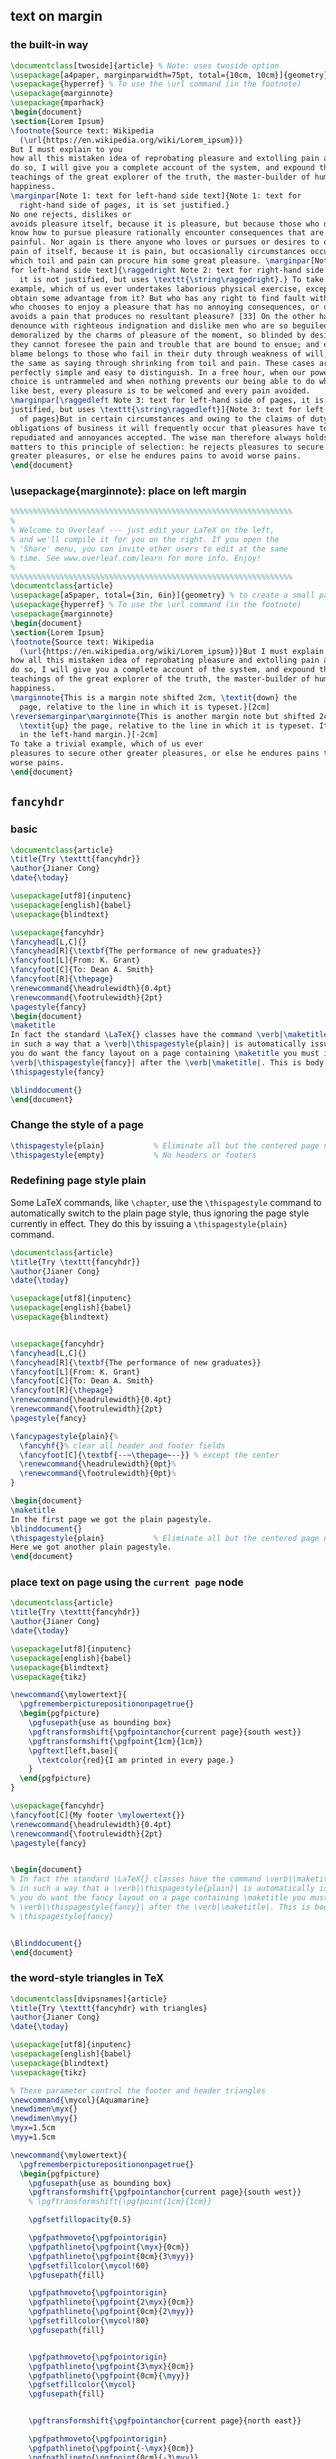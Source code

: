 ** text on margin 
*** the built-in way
#+begin_src latex
\documentclass[twoside]{article} % Note: uses twoside option
\usepackage[a4paper, marginparwidth=75pt, total={10cm, 10cm}]{geometry} % To create a small page
\usepackage{hyperref} % To use the \url command (in the footnote)
\usepackage{marginnote}
\usepackage{mparhack}
\begin{document}
\section{Lorem Ipsum}
\footnote{Source text: Wikipedia
  (\url{https://en.wikipedia.org/wiki/Lorem_ipsum})}
But I must explain to you
how all this mistaken idea of reprobating pleasure and extolling pain arose. To
do so, I will give you a complete account of the system, and expound the actual
teachings of the great explorer of the truth, the master-builder of human
happiness. 
\marginpar[Note 1: text for left-hand side text]{Note 1: text for
  right-hand side of pages, it is set justified.} 
No one rejects, dislikes or
avoids pleasure itself, because it is pleasure, but because those who do not
know how to pursue pleasure rationally encounter consequences that are extremely
painful. Nor again is there anyone who loves or pursues or desires to obtain
pain of itself, because it is pain, but occasionally circumstances occur in
which toil and pain can procure him some great pleasure. \marginpar[Note 2: text
for left-hand side text]{\raggedright Note 2: text for right-hand side of pages,
  it is not justified, but uses \texttt{\string\raggedright}.} To take a trivial
example, which of us ever undertakes laborious physical exercise, except to
obtain some advantage from it? But who has any right to find fault with a man
who chooses to enjoy a pleasure that has no annoying consequences, or one who
avoids a pain that produces no resultant pleasure? [33] On the other hand, we
denounce with righteous indignation and dislike men who are so beguiled and
demoralized by the charms of pleasure of the moment, so blinded by desire, that
they cannot foresee the pain and trouble that are bound to ensue; and equal
blame belongs to those who fail in their duty through weakness of will, which is
the same as saying through shrinking from toil and pain. These cases are
perfectly simple and easy to distinguish. In a free hour, when our power of
choice is untrammeled and when nothing prevents our being able to do what we
like best, every pleasure is to be welcomed and every pain avoided.
\marginpar[\raggedleft Note 3: text for left-hand side of pages, it is not
justified, but uses \texttt{\string\raggedleft}]{Note 3: text for left-hand side
  of pages}But in certain circumstances and owing to the claims of duty or the
obligations of business it will frequently occur that pleasures have to be
repudiated and annoyances accepted. The wise man therefore always holds in these
matters to this principle of selection: he rejects pleasures to secure other
greater pleasures, or else he endures pains to avoid worse pains.
\end{document}
#+end_src
*** \usepackage{marginnote}: place on left margin
#+begin_src latex
%%%%%%%%%%%%%%%%%%%%%%%%%%%%%%%%%%%%%%%%%%%%%%%%%%%%%%%%%%%%%%%
%
% Welcome to Overleaf --- just edit your LaTeX on the left,
% and we'll compile it for you on the right. If you open the
% 'Share' menu, you can invite other users to edit at the same
% time. See www.overleaf.com/learn for more info. Enjoy!
%
%%%%%%%%%%%%%%%%%%%%%%%%%%%%%%%%%%%%%%%%%%%%%%%%%%%%%%%%%%%%%%%
\documentclass{article}
\usepackage[a5paper, total={3in, 6in}]{geometry} % to create a small page
\usepackage{hyperref} % To use the \url command (in the footnote)
\usepackage{marginnote}
\begin{document}
\section{Lorem Ipsum}
\footnote{Source text: Wikipedia
  (\url{https://en.wikipedia.org/wiki/Lorem_ipsum})}But I must explain to you
how all this mistaken idea of reprobating pleasure and extolling pain arose. To
do so, I will give you a complete account of the system, and expound the actual
teachings of the great explorer of the truth, the master-builder of human
happiness.
\marginnote{This is a margin note shifted 2cm, \textit{down} the
  page, relative to the line in which it is typeset.}[2cm]
\reversemarginpar\marginnote{This is another margin note but shifted 2cm
  \textit{up} the page, relative to the line in which it is typeset. It is also
  in the left-hand margin.}[-2cm]
To take a trivial example, which of us ever
pleasures to secure other greater pleasures, or else he endures pains to avoid
worse pains.
\end{document}
#+end_src
** ~fancyhdr~
*** basic
#+begin_src latex
\documentclass{article}
\title{Try \texttt{fancyhdr}}
\author{Jianer Cong}
\date{\today}

\usepackage[utf8]{inputenc}
\usepackage[english]{babel}
\usepackage{blindtext}

\usepackage{fancyhdr}
\fancyhead[L,C]{}
\fancyhead[R]{\textbf{The performance of new graduates}}
\fancyfoot[L]{From: K. Grant}
\fancyfoot[C]{To: Dean A. Smith}
\fancyfoot[R]{\thepage}
\renewcommand{\headrulewidth}{0.4pt}
\renewcommand{\footrulewidth}{2pt}
\pagestyle{fancy}
\begin{document}
\maketitle
In fact the standard \LaTeX{} classes have the command \verb|\maketitle| defined
in such a way that a \verb|\thispagestyle{plain}| is automatically issued. So if
you do want the fancy layout on a page containing \maketitle you must issue a
\verb|\thispagestyle{fancy}| after the \verb|\maketitle|. This is body.
\thispagestyle{fancy}

\blinddocument{}
\end{document}
#+end_src
*** Change the style of a page
#+begin_src latex
  \thispagestyle{plain}           % Eliminate all but the centered page number
  \thispagestyle{empty}           % No headers or footers
#+end_src
*** Redefining page style plain
Some LaTeX commands, like ~\chapter~, use the ~\thispagestyle~ command to
automatically switch to the plain page style, thus ignoring the page style
currently in effect. They do this by issuing a ~\thispagestyle{plain}~ command.
#+begin_src latex
\documentclass{article}
\title{Try \texttt{fancyhdr}}
\author{Jianer Cong}
\date{\today}

\usepackage[utf8]{inputenc}
\usepackage[english]{babel}
\usepackage{blindtext}


\usepackage{fancyhdr}
\fancyhead[L,C]{}
\fancyhead[R]{\textbf{The performance of new graduates}}
\fancyfoot[L]{From: K. Grant}
\fancyfoot[C]{To: Dean A. Smith}
\fancyfoot[R]{\thepage}
\renewcommand{\headrulewidth}{0.4pt}
\renewcommand{\footrulewidth}{2pt}
\pagestyle{fancy}

\fancypagestyle{plain}{%
  \fancyhf{}% clear all header and footer fields
  \fancyfoot[C]{\textbf{--~\thepage~--}} % except the center
  \renewcommand{\headrulewidth}{0pt}%
  \renewcommand{\footrulewidth}{0pt}%
}

\begin{document}
\maketitle
In the first page we got the plain pagestyle.
\blinddocument{}
\thispagestyle{plain}           % Eliminate all but the centered page number
Here we got another plain pagestyle.
\end{document}
#+end_src
*** place text on page using the ~current page~ node
#+begin_src latex
\documentclass{article}
\title{Try \texttt{fancyhdr}}
\author{Jianer Cong}
\date{\today}

\usepackage[utf8]{inputenc}
\usepackage[english]{babel}
\usepackage{blindtext}
\usepackage{tikz}

\newcommand{\mylowertext}{
  \pgfrememberpicturepositiononpagetrue{}
  \begin{pgfpicture}
    \pgfusepath{use as bounding box}
    \pgftransformshift{\pgfpointanchor{current page}{south west}}
    \pgftransformshift{\pgfpoint{1cm}{1cm}}
    \pgftext[left,base]{
      \textcolor{red}{I am printed in every page.}
    }
  \end{pgfpicture}
}

\usepackage{fancyhdr}
\fancyfoot[C]{My footer \mylowertext{}}
\renewcommand{\headrulewidth}{0.4pt}
\renewcommand{\footrulewidth}{2pt}
\pagestyle{fancy}


\begin{document}
% In fact the standard \LaTeX{} classes have the command \verb|\maketitle| defined
% in such a way that a \verb|\thispagestyle{plain}| is automatically issued. So if
% you do want the fancy layout on a page containing \maketitle you must issue a
% \verb|\thispagestyle{fancy}| after the \verb|\maketitle|. This is body.
% \thispagestyle{fancy}


\Blinddocument{}
\end{document}
#+end_src
*** the word-style triangles in TeX
#+begin_src latex
\documentclass[dvipsnames]{article}
\title{Try \texttt{fancyhdr} with triangles}
\author{Jianer Cong}
\date{\today}

\usepackage[utf8]{inputenc}
\usepackage[english]{babel}
\usepackage{blindtext}
\usepackage{tikz}

% These parameter control the footer and header triangles 
\newcommand{\mycol}{Aquamarine}
\newdimen\myx{}
\newdimen\myy{}
\myx=1.5cm
\myy=1.5cm

\newcommand{\mylowertext}{
  \pgfrememberpicturepositiononpagetrue{}
  \begin{pgfpicture}
    \pgfusepath{use as bounding box}
    \pgftransformshift{\pgfpointanchor{current page}{south west}}
    % \pgftransformshift{\pgfpoint{1cm}{1cm}}

    \pgfsetfillopacity{0.5}

    \pgfpathmoveto{\pgfpointorigin}
    \pgfpathlineto{\pgfpoint{\myx}{0cm}}
    \pgfpathlineto{\pgfpoint{0cm}{3\myy}}
    \pgfsetfillcolor{\mycol!60}
    \pgfusepath{fill}

    \pgfpathmoveto{\pgfpointorigin}
    \pgfpathlineto{\pgfpoint{2\myx}{0cm}}
    \pgfpathlineto{\pgfpoint{0cm}{2\myy}}
    \pgfsetfillcolor{\mycol!80}
    \pgfusepath{fill}

    
    \pgfpathmoveto{\pgfpointorigin}
    \pgfpathlineto{\pgfpoint{3\myx}{0cm}}
    \pgfpathlineto{\pgfpoint{0cm}{\myy}}
    \pgfsetfillcolor{\mycol}
    \pgfusepath{fill}

    
    \pgftransformshift{\pgfpointanchor{current page}{north east}}

    \pgfpathmoveto{\pgfpointorigin}
    \pgfpathlineto{\pgfpoint{-\myx}{0cm}}
    \pgfpathlineto{\pgfpoint{0cm}{-3\myy}}
    \pgfsetfillcolor{\mycol!60}
    \pgfusepath{fill}

    \pgfpathmoveto{\pgfpointorigin}
    \pgfpathlineto{\pgfpoint{-2\myx}{0cm}}
    \pgfpathlineto{\pgfpoint{0cm}{-2\myy}}
    \pgfsetfillcolor{\mycol!80}
    \pgfusepath{fill}

    
    \pgfpathmoveto{\pgfpointorigin}
    \pgfpathlineto{\pgfpoint{-3\myx}{0cm}}
    \pgfpathlineto{\pgfpoint{0cm}{-\myy}}
    \pgfsetfillcolor{\mycol}
    \pgfusepath{fill}

  \end{pgfpicture}
}

\usepackage{fancyhdr}
\fancyfoot[C]{\mylowertext{}}
\renewcommand{\headrulewidth}{0.4pt}
\renewcommand{\footrulewidth}{2pt}
\pagestyle{fancy}


\begin{document}
% In fact the standard \LaTeX{} classes have the command \verb|\maketitle| defined
% in such a way that a \verb|\thispagestyle{plain}| is automatically issued. So if
% you do want the fancy layout on a page containing \maketitle you must issue a
% \verb|\thispagestyle{fancy}| after the \verb|\maketitle|. This is body.
% \thispagestyle{fancy}


\Blinddocument{}
\end{document}
#+end_src
** placeholder text
With this package you can create dummy text. Use \blindtext to get
some text and \Blindtext to get a long text. With \blinddocument (or
\Blinddocument) you get complete dummy documents.
#+begin_src latex
\usepackage[utf8]{inputenc}
\usepackage[english]{babel}

\usepackage{blindtext}
\blindtext{}
#+end_src
* End


# Local Variables:
# org-what-lang-is-for: "latex"
# End:
